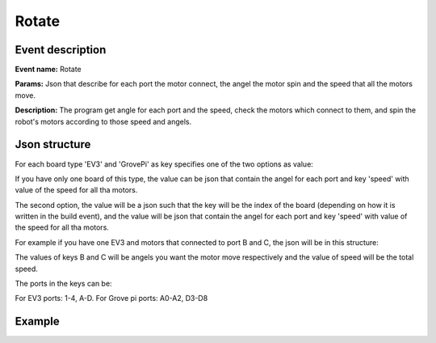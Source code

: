Rotate
===========

Event description
------------------

**Event name:** Rotate

**Params:** Json that describe for each port the motor connect, the angel the motor spin and the speed that all the motors move.

**Description:** The program get angle for each port and the speed, check the motors which connect to them,
and spin the robot's motors according to those speed and angels.


Json structure
----------------

For each board type 'EV3' and 'GrovePi' as key specifies one of the two options as value:

If you have only one board of this type, the value can be json that contain the angel for each port and key 'speed' with value of the speed for all tha motors.

The second option, the value will be a json such that the key will be the index of the board (depending on how it is written in the build event),
and the value will be json that contain the angel for each port and key 'speed' with value of the speed for all tha motors.

For example if you have one EV3 and motors that connected to port B and C, the json will be in this structure:

.. code-block:: javascript
  :linenos:

  bp.sync({request: bp.Event("Rotate", {"EV3": {"B": , "C": , "speed": }})});

The values of keys B and C will be angels you want the motor move respectively and the value of speed will be the total speed.

The ports in the keys can be: 

For EV3 ports: 1-4, A-D. For Grove pi ports: A0-A2, D3-D8


Example
----------

.. code-block:: javascript
  :linenos:

  bp.registerBThread("Pickup in 90 degree", function(){
          bp.sync({request: bp.Event("Rotate", {"EV3": {"B": 60, "C": 30, "speed": 15}})});
      }
  });